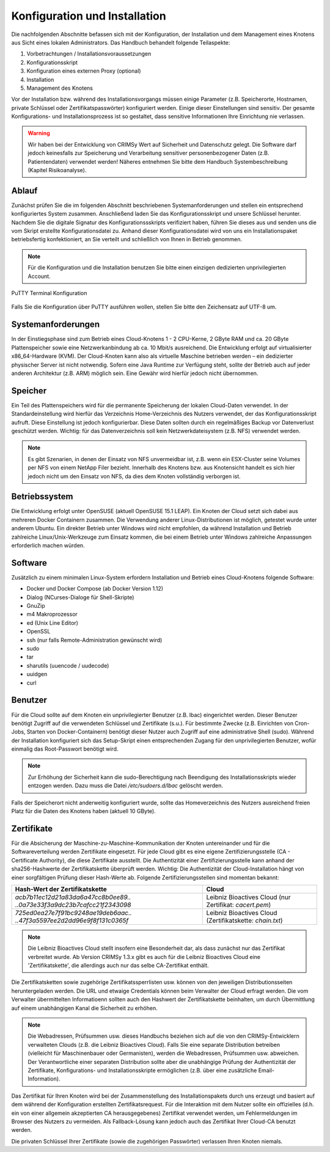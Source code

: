Konfiguration und Installation
==============================

Die nachfolgenden Abschnitte befassen sich mit der Konfiguration, der Installation und dem Management eines Knotens aus Sicht eines lokalen Administrators. Das Handbuch behandelt folgende Teilaspekte:

#. Vorbetrachtungen / Installationsvoraussetzungen
#. Konfigurationsskript
#. Konfiguration eines externen Proxy (optional)
#. Installation
#. Management des Knotens

Vor der Installation bzw. während des Installationsvorgangs müssen einige Parameter (z.B. Speicherorte, Hostnamen, private Schlüssel oder Zertifikatspasswörter) konfiguriert werden. Einige dieser Einstellungen sind sensitiv. Der gesamte Konfigurations- und Installationsprozess ist so gestaltet, dass sensitive Informationen Ihre Einrichtung nie verlassen.

.. warning:: Wir haben bei der Entwicklung von CRIMSy Wert auf Sicherheit und Datenschutz gelegt. Die Software darf jedoch keinesfalls zur Speicherung und Verarbeitung sensitiver personenbezogener Daten (z.B. Patientendaten) verwendet werden! Näheres entnehmen Sie bitte dem Handbuch Systembeschreibung (Kapitel Risikoanalyse).

Ablauf
------
Zunächst prüfen Sie die im folgenden Abschnitt beschriebenen Systemanforderungen und stellen ein entsprechend konfiguriertes System zusammen. Anschließend laden Sie das Konfigurationsskript und unsere Schlüssel herunter. Nachdem Sie die digitale Signatur des Konfigurationssskripts verifiziert haben, führen Sie dieses aus und senden uns die vom Skript erstellte Konfigurationsdatei zu. Anhand dieser Konfigurationsdatei wird von uns ein Installationspaket betriebsfertig konfektioniert, an Sie verteilt und schließlich von Ihnen in Betrieb genommen.

.. note:: Für die Konfiguration und die Installation benutzen Sie bitte einen einzigen dedizierten unprivilegierten Account.

.. figure:: img/putty_terminal.png
    :width: 60%
    :align: center
    :alt: PuTTY Terminal Konfiguration

    PuTTY Terminal Konfiguration

Falls Sie die Konfiguration über PuTTY ausführen wollen, stellen Sie bitte den Zeichensatz auf UTF-8 um.

Systemanforderungen
-------------------
In der Einstiegsphase sind zum Betrieb eines Cloud-Knotens 1 - 2 CPU-Kerne, 2 GByte RAM und ca. 20 GByte Plattenspeicher sowie eine Netzwerkanbindung ab ca. 10 Mbit/s ausreichend. Die Entwicklung erfolgt auf virtualisierter x86\_64-Hardware (KVM). Der Cloud-Knoten kann also als virtuelle Maschine betrieben werden – ein dedizierter physischer Server ist nicht notwendig. Sofern eine Java Runtime zur Verfügung steht, sollte der Betrieb auch auf jeder anderen Architektur (z.B. ARM) möglich sein. Eine Gewähr wird hierfür jedoch nicht übernommen.

Speicher
--------
Ein Teil des Plattenspeichers wird für die permanente Speicherung der lokalen Cloud-Daten verwendet. In der Standardeinstellung wird hierfür das Verzeichnis Home-Verzeichnis des Nutzers verwendet, der das Konfigurationsskript aufruft. Diese Einstellung ist jedoch konfigurierbar. Diese Daten sollten durch ein regelmäßiges Backup vor Datenverlust geschützt werden. Wichtig: für das Datenverzeichnis soll kein Netzwerkdateisystem (z.B. NFS) verwendet werden.

.. note:: Es gibt Szenarien, in denen der Einsatz von NFS unvermeidbar ist, z.B. wenn ein ESX-Cluster seine Volumes per NFS von einem NetApp Filer bezieht. Innerhalb des Knotens bzw. aus Knotensicht handelt es sich hier jedoch nicht um den Einsatz von NFS, da dies dem Knoten vollständig verborgen ist.

Betriebssystem
--------------
Die Entwicklung erfolgt unter OpenSUSE (aktuell OpenSUSE 15.1 LEAP). Ein Knoten der Cloud setzt sich dabei aus mehreren Docker Containern zusammen. Die Verwendung anderer Linux-Distributionen ist möglich, getestet wurde unter anderem Ubuntu. Ein direkter Betrieb unter Windows wird nicht empfohlen, da während Installation und Betrieb zahlreiche Linux/Unix-Werkzeuge zum Einsatz kommen, die bei einem Betrieb unter Windows zahlreiche Anpassungen erforderlich machen würden.

Software
--------
Zusätzlich zu einem minimalen Linux-System erfordern Installation und Betrieb eines Cloud-Knotens folgende Software:

*   Docker und Docker Compose (ab Docker Version 1.12)
*   Dialog (NCurses-Dialoge für Shell-Skripte)
*   GnuZip
*   m4 Makroprozessor
*   ed (Unix Line Editor)
*   OpenSSL
*   ssh (nur falls Remote-Administration gewünscht wird)
*   sudo
*   tar
*   sharutils (uuencode / uudecode)
*   uuidgen
*   curl 

Benutzer
--------
Für die Cloud sollte auf dem Knoten ein unprivilegierter Benutzer (z.B. lbac) eingerichtet werden. Dieser Benutzer benötigt Zugriff auf die verwendeten Schlüssel und Zertifikate (s.u.). Für bestimmte Zwecke (z.B. Einrichten von Cron-Jobs, Starten von Docker-Containern) benötigt dieser Nutzer auch Zugriff auf eine administrative Shell (sudo). Während der Installation konfiguriert sich das Setup-Skript einen entsprechenden Zugang für den unprivilegierten Benutzer, wofür einmalig das Root-Passwort benötigt wird.

.. note:: Zur Erhöhung der Sicherheit kann die sudo-Berechtigung nach Beendigung des Installationsskripts wieder entzogen werden. Dazu muss die Datei `/etc/sudoers.d/lbac` gelöscht werden.

Falls der Speicherort nicht anderweitig konfiguriert wurde, sollte das Homeverzeichnis des Nutzers ausreichend freien Platz für die Daten des Knotens haben (aktuell 10 GByte).

Zertifikate
-----------
Für die Absicherung der Maschine-zu-Maschine-Kommunikation der Knoten untereinander und für die Softwareverteilung werden Zertifikate eingesetzt. Für jede Cloud gibt es eine eigene Zertifizierungsstelle (CA - Certificate Authority), die diese Zertifikate ausstellt. Die Authentizität einer Zertifizierungsstelle kann anhand der sha256-Hashwerte der Zertifikatskette überprüft werden. Wichtig: Die Authentizität der Cloud-Installation hängt von einer sorgfältigen Prüfung dieser Hash-Werte ab. Folgende Zertifizierungsstellen sind momentan bekannt: 

.. tabularcolumns:: |p{6cm}|p{6cm}|

+--------------------------------------+---------------------------------+
| **Hash-Wert der Zertifikatskette**   + **Cloud**                       |
+--------------------------------------+---------------------------------+
| `acb7b11ec12d21a83da6a47cc8b0ee89..` | Leibniz Bioactives Cloud        |
| `..0a73e33f3a9dc23b7cafcc21f2343098` | (nur Zertifikat: `cacert.pem`)  |
+--------------------------------------+---------------------------------+
| `725ed0ea27e7f91bc9248ae19deb6aac..` | Leibniz Bioactives Cloud        |
| `..47f3a5597ee2d2dd96e9f8f131c0365f` | (Zertifikatskette: `chain.txt`) |
+--------------------------------------+---------------------------------+

.. note:: Die Leibniz Bioactives Cloud stellt insofern eine Besonderheit dar, als dass zunächst nur das Zertifikat verbreitet wurde. Ab Version CRIMSy 1.3.x gibt es auch für die Leibniz Bioactives Cloud eine 'Zertifikatskette', die allerdings auch nur das selbe CA-Zertifikat enthält.

Die Zertifikatsketten sowie zugehörige Zertifikatssperrlisten usw. können von den jeweiligen Distributionsseiten heruntergeladen werden. Die URL und etwaige Credentials können beim Verwalter der Cloud erfragt werden. Die vom Verwalter übermittelten Informatioenn sollten auch den Hashwert der Zertifikatskette beinhalten, um durch Übermittlung auf einem unabhängigen Kanal die Sicherheit zu erhöhen.

.. note:: Die Webadressen, Prüfsummen usw. dieses Handbuchs beziehen sich auf die von den CRIMSy-Entwicklern verwalteten Clouds (z.B. die Leibniz Bioactives Cloud). Falls Sie eine separate Distribution betreiben (vielleicht für Maschinenbauer oder Germanisten), werden die Webadressen, Prüfsummen usw. abweichen. Der Verantwortliche einer separaten Distribution sollte aber die unabhängige Prüfung der Authentizität der Zertifikate, Konfigurations- und Installationsskripte ermöglichen (z.B. über eine zusätzliche Email-Information).

Das Zertifikat für Ihren Knoten wird bei der Zusammenstellung des Installationspakets durch uns erzeugt und basiert auf dem während der Konfiguration erstellten Zertifikatsrequest. Für die Interaktion mit dem Nutzer sollte ein offizielles (d.h. ein von einer allgemein akzeptierten CA herausgegebenes) Zertifikat verwendet werden, um Fehlermeldungen im Browser des Nutzers zu vermeiden. Als Fallback-Lösung kann jedoch auch das Zertifikat Ihrer Cloud-CA benutzt werden.

Die privaten Schlüssel Ihrer Zertifikate (sowie die zugehörigen Passwörter) verlassen Ihren Knoten niemals.

